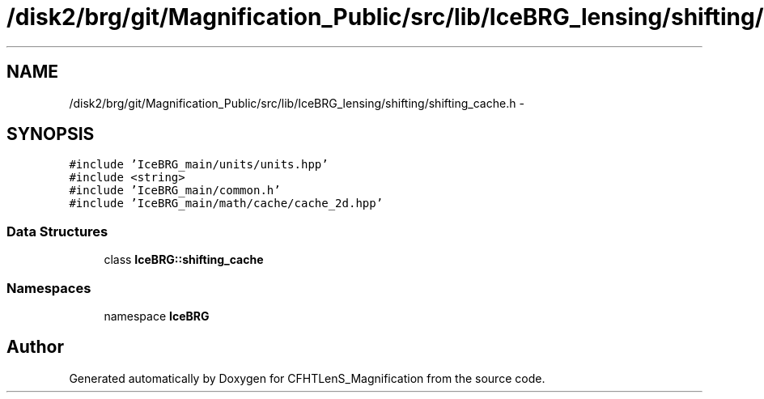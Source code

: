 .TH "/disk2/brg/git/Magnification_Public/src/lib/IceBRG_lensing/shifting/shifting_cache.h" 3 "Tue Jul 7 2015" "Version 0.9.0" "CFHTLenS_Magnification" \" -*- nroff -*-
.ad l
.nh
.SH NAME
/disk2/brg/git/Magnification_Public/src/lib/IceBRG_lensing/shifting/shifting_cache.h \- 
.SH SYNOPSIS
.br
.PP
\fC#include 'IceBRG_main/units/units\&.hpp'\fP
.br
\fC#include <string>\fP
.br
\fC#include 'IceBRG_main/common\&.h'\fP
.br
\fC#include 'IceBRG_main/math/cache/cache_2d\&.hpp'\fP
.br

.SS "Data Structures"

.in +1c
.ti -1c
.RI "class \fBIceBRG::shifting_cache\fP"
.br
.in -1c
.SS "Namespaces"

.in +1c
.ti -1c
.RI "namespace \fBIceBRG\fP"
.br
.in -1c
.SH "Author"
.PP 
Generated automatically by Doxygen for CFHTLenS_Magnification from the source code\&.
